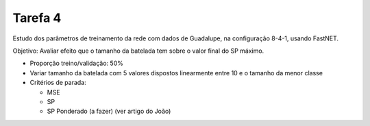 Tarefa 4
========

Estudo dos parâmetros de treinamento da rede com dados de Guadalupe, na
configuração 8-4-1, usando FastNET.

Objetivo: Avaliar efeito que o tamanho da batelada tem sobre o valor final do
SP máximo.

- Proporção treino/validação: 50%

- Variar tamanho da batelada com 5 valores dispostos linearmente entre 10 e o
  tamanho da menor classe

- Critérios de parada:

  - MSE
  - SP
  - SP Ponderado (a fazer) (ver artigo do João)
